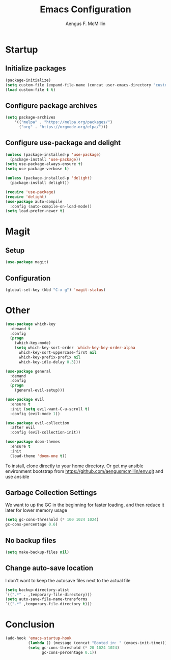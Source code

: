 #+TITLE: Emacs Configuration
#+AUTHOR: Aengus F. McMillin
  
* Startup

** Initialize packages

#+BEGIN_SRC emacs-lisp
(package-initialize)
(setq custom-file (expand-file-name (concat user-emacs-directory "custom-settings.el")))
(load custom-file t t)
#+END_SRC
   
** Configure package archives

#+BEGIN_SRC emacs-lisp
(setq package-archives
    '(("melpa" . "https://melpa.org/packages/")
      ("org" . "https://orgmode.org/elpa/")))
#+END_SRC
   
** Configure use-package and delight

#+BEGIN_SRC emacs-lisp
(unless (package-installed-p 'use-package)
  (package-install 'use-package))
(setq use-package-always-ensure t)
(setq use-package-verbose t)

(unless (package-installed-p 'delight)
  (package-install delight))

(require 'use-package)
(require 'delight)
(use-package auto-compile
  :config (auto-compile-on-load-mode))
(setq load-prefer-newer t)
#+END_SRC

* Magit
** Setup
#+BEGIN_SRC emacs-lisp
    (use-package magit)
#+END_SRC
** Configuration
#+BEGIN_SRC emacs-lisp
    (global-set-key (kbd "C-x g") 'magit-status)
#+END_SRC

* Other

#+BEGIN_SRC emacs-lisp
(use-package which-key
  :demand t
  :config
  (progn
    (which-key-mode)
    (setq which-key-sort-order 'which-key-key-order-alpha
	  which-key-sort-uppercase-first nil
	  which-key-prefix-prefix nil
	  which-key-idle-delay 0.3)))

(use-package general
  :demand
  :config
  (progn
    (general-evil-setup)))
    
(use-package evil
  :ensure t
  :init (setq evil-want-C-u-scroll t)
  :config (evil-mode 1))

(use-package evil-collection
  :after evil
  :config (evil-collection-init))
  
(use-package doom-themes
  :ensure t
  :init 
  (load-theme 'doom-one t))

#+END_SRC

To install, clone directly to your home directory. Or get my ansible environment bootstrap from https://github.com/aengusmcmillin/env.git and use ansible

** Garbage Collection Settings
We want to up the GC in the beginning for faster loading, and then reduce it later for lower memory usage

#+BEGIN_SRC emacs-lisp
    (setq gc-cons-threshold (* 100 1024 1024)
	gc-cons-percentage 0.6)
#+END_SRC

** No backup files

#+BEGIN_SRC emacs-lisp
    (setq make-backup-files nil)
#+END_SRC

** Change auto-save location
I don't want to keep the autosave files next to the actual file

#+BEGIN_SRC emacs-lisp
    (setq backup-directory-alist
	`((".*" . ,temporary-file-directory)))
    (setq auto-save-file-name-transforms
	`((".*" ,temporary-file-directory t)))
#+END_SRC


* Conclusion

#+BEGIN_SRC emacs-lisp
(add-hook 'emacs-startup-hook
          (lambda () (message (concat "Booted in: " (emacs-init-time))))
          (setq gc-cons-threshold (* 20 1024 1024)
                gc-cons-percentage 0.1))
#+END_SRC
